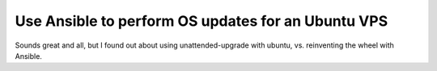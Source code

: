 Use Ansible to perform OS updates for an Ubuntu VPS
---------------------------------------------------

Sounds great and all, but I found out about using unattended-upgrade with
ubuntu, vs. reinventing the wheel with Ansible.

